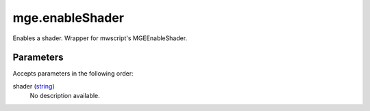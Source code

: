 mge.enableShader
====================================================================================================

Enables a shader. Wrapper for mwscript's MGEEnableShader.

Parameters
----------------------------------------------------------------------------------------------------

Accepts parameters in the following order:

shader (`string`_)
    No description available.

.. _`string`: ../../../lua/type/string.html
